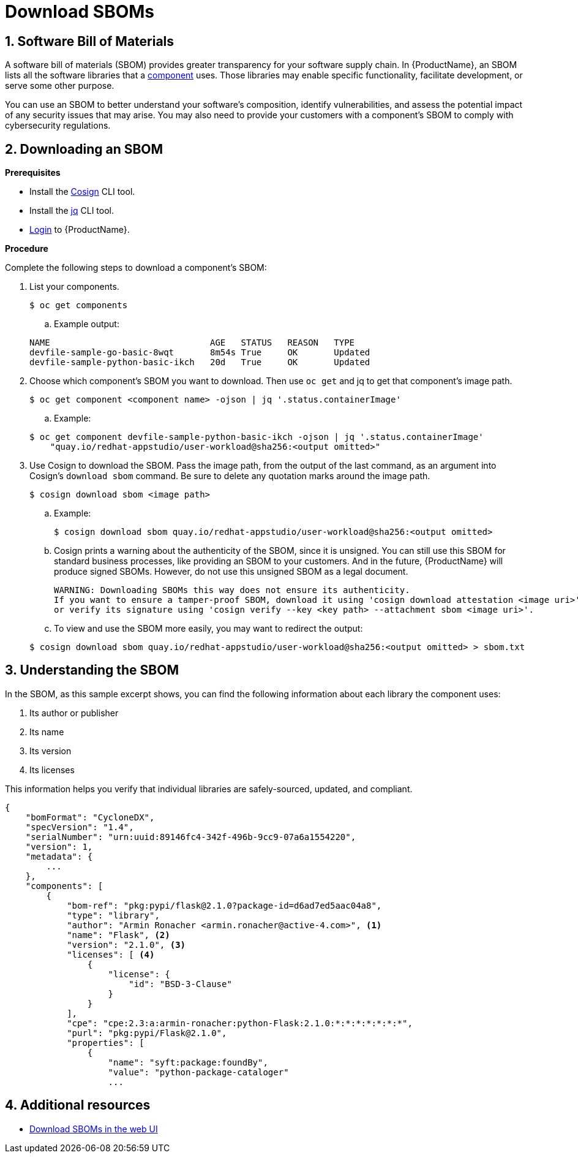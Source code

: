 = Download SBOMs

:toc: left
:icons: font
:numbered:
:source-highlighter: highlightjs

== Software Bill of Materials
A software bill of materials (SBOM) provides greater transparency for your software supply chain. In {ProductName}, an SBOM lists all the software libraries that a xref:../glossary/index.adoc#_component[component] uses. Those libraries may enable specific functionality, facilitate development, or serve some other purpose. 

You can use an SBOM to better understand your software’s composition, identify vulnerabilities, and assess the potential impact of any security issues that may arise. You may also need to provide your customers with a component’s SBOM to comply with cybersecurity regulations. 

== Downloading an SBOM

*Prerequisites*

* Install the link:https://docs.sigstore.dev/cosign/installation/[Cosign] CLI tool.

* Install the link:https://stedolan.github.io/jq/download/[jq] CLI tool.

* xref:cli/getting_started_in_cli.adoc[Login] to {ProductName}.

*Procedure*

Complete the following steps to download a component's SBOM:

. List your components.
+
[source]
----
$ oc get components
----
+
.. Example output:

+
[source]
----
NAME                               AGE   STATUS   REASON   TYPE
devfile-sample-go-basic-8wqt       8m54s True     OK       Updated
devfile-sample-python-basic-ikch   20d   True     OK       Updated
----

. Choose which component's SBOM you want to download. Then use `oc get` and jq to get that component's image path.

+
[source]
----
$ oc get component <component name> -ojson | jq '.status.containerImage'
----

+
.. Example:

+
[source]
----
$ oc get component devfile-sample-python-basic-ikch -ojson | jq '.status.containerImage'
    "quay.io/redhat-appstudio/user-workload@sha256:<output omitted>"
----

. Use Cosign to download the SBOM. Pass the image path, from the output of the last command, as an argument into Cosign's `download sbom` command. Be sure to delete any quotation marks around the image path.

+
[source]
----
$ cosign download sbom <image path>
----

+
.. Example:

+
[source]
----
$ cosign download sbom quay.io/redhat-appstudio/user-workload@sha256:<output omitted>
----

+
.. Cosign prints a warning about the authenticity of the SBOM, since it is unsigned. You can still use this SBOM for standard business processes, like providing an SBOM to your customers. And in the future, {ProductName} will produce signed SBOMs. However, do not use this unsigned SBOM as a legal document. 

+
[source]
----  
WARNING: Downloading SBOMs this way does not ensure its authenticity. 
If you want to ensure a tamper-proof SBOM, download it using 'cosign download attestation <image uri>' 
or verify its signature using 'cosign verify --key <key path> --attachment sbom <image uri>'.
----

+
.. To view and use the SBOM more easily, you may want to redirect the output:

+
[source]
----  
$ cosign download sbom quay.io/redhat-appstudio/user-workload@sha256:<output omitted> > sbom.txt
----

== Understanding the SBOM
In the SBOM, as this sample excerpt shows, you can find the following information about each library the component uses:

. Its author or publisher
. Its name
. Its version
. Its licenses

This information helps you verify that individual libraries are safely-sourced, updated, and compliant. 

[source]
----
{
    "bomFormat": "CycloneDX",
    "specVersion": "1.4",
    "serialNumber": "urn:uuid:89146fc4-342f-496b-9cc9-07a6a1554220",
    "version": 1,
    "metadata": {
        ...
    },
    "components": [
        {
            "bom-ref": "pkg:pypi/flask@2.1.0?package-id=d6ad7ed5aac04a8",
            "type": "library",
            "author": "Armin Ronacher <armin.ronacher@active-4.com>", <1>
            "name": "Flask", <2>
            "version": "2.1.0", <3>
            "licenses": [ <4>
                {
                    "license": {
                        "id": "BSD-3-Clause"
                    }
                }
            ],
            "cpe": "cpe:2.3:a:armin-ronacher:python-Flask:2.1.0:*:*:*:*:*:*:*",
            "purl": "pkg:pypi/Flask@2.1.0",
            "properties": [
                {
                    "name": "syft:package:foundBy",
                    "value": "python-package-cataloger"
                    ...
----

== Additional resources
* xref:../how-to-guides/webui-sbom.adoc[Download SBOMs in the web UI]